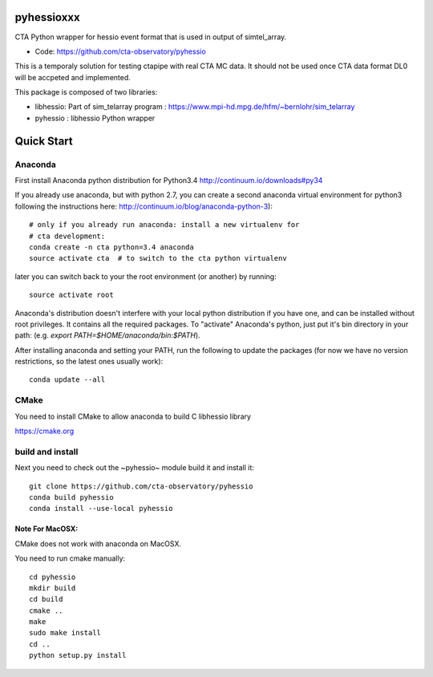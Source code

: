 ===========
pyhessioxxx
===========

CTA Python wrapper for hessio event format that is used in output of simtel_array.

* Code: https://github.com/cta-observatory/pyhessio 

This is a temporaly solution for testing ctapipe with real CTA MC data.
It should not be used once CTA data format DL0 will be accpeted and implemented.

This package is composed of two libraries:

* libhessio: Part of sim_telarray program : https://www.mpi-hd.mpg.de/hfm/~bernlohr/sim_telarray
* pyhessio : libhessio Python wrapper


===========
Quick Start
===========

Anaconda
--------
First install Anaconda python distribution for Python3.4
http://continuum.io/downloads#py34

If you already use anaconda, but with python 2.7, you can create a
second anaconda virtual environment for python3 following the instructions here:
http://continuum.io/blog/anaconda-python-3)::
  
    # only if you already run anaconda: install a new virtualenv for
    # cta development:
    conda create -n cta python=3.4 anaconda
    source activate cta  # to switch to the cta python virtualenv

later you can switch back to your the root environment (or another) by running::
    
    source activate root  
    
Anaconda's distribution doesn't interfere with your local python
distribution if you have one, and can be installed without root
privileges. It contains all the required packages. To "activate"
Anaconda's python, just put it's bin directory in your path: (e.g.
`export PATH=$HOME/anaconda/bin:$PATH`).

After installing anaconda and setting your PATH, run the following to update the packages (for now we have no version restrictions, so the latest ones usually work)::

    conda update --all

CMake
-----
You need to install CMake to allow anaconda to build C libhessio library

https://cmake.org

build and install
-----------------
Next you need to check out the ~pyhessio~ module build it and install it::

    git clone https://github.com/cta-observatory/pyhessio
    conda build pyhessio
    conda install --use-local pyhessio


Note For MacOSX:
````````````````
CMake does not work with anaconda on MacOSX. 

You need to run cmake manually::

    cd pyhessio
    mkdir build
    cd build
    cmake ..
    make
    sudo make install
    cd ..
    python setup.py install

